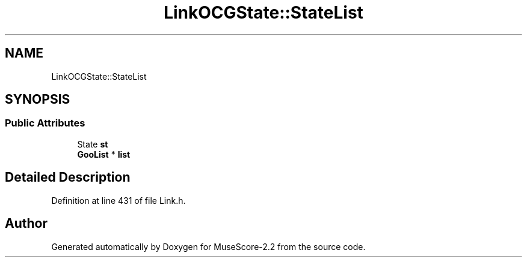 .TH "LinkOCGState::StateList" 3 "Mon Jun 5 2017" "MuseScore-2.2" \" -*- nroff -*-
.ad l
.nh
.SH NAME
LinkOCGState::StateList
.SH SYNOPSIS
.br
.PP
.SS "Public Attributes"

.in +1c
.ti -1c
.RI "State \fBst\fP"
.br
.ti -1c
.RI "\fBGooList\fP * \fBlist\fP"
.br
.in -1c
.SH "Detailed Description"
.PP 
Definition at line 431 of file Link\&.h\&.

.SH "Author"
.PP 
Generated automatically by Doxygen for MuseScore-2\&.2 from the source code\&.
